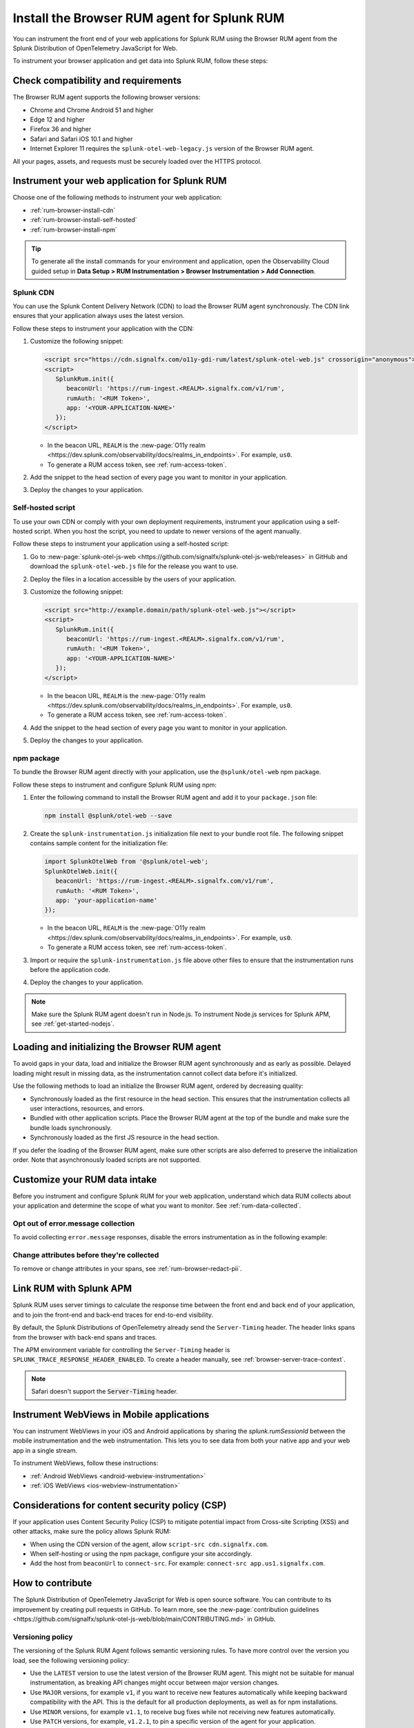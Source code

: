.. _browser-rum-install:

*******************************************************************************
Install the Browser RUM agent for Splunk RUM
*******************************************************************************

.. meta::
   :description: The Browser RUM agent from the Splunk Distribution of OpenTelemetry JavaScript for Web provides a Real User Monitoring (RUM) instrumentation framework for your browser-based web applications. Use it to send RUM data from your front end to Splunk RUM.

You can instrument the front end of your web applications for Splunk RUM using the Browser RUM agent from the Splunk Distribution of OpenTelemetry JavaScript for Web.

To instrument your browser application and get data into Splunk RUM, follow these steps:

.. _rum-browser-requirements:

Check compatibility and requirements
==============================================

The Browser RUM agent supports the following browser versions:

- Chrome and Chrome Android 51 and higher
- Edge 12 and higher
- Firefox 36 and higher
- Safari and Safari iOS 10.1 and higher
- Internet Explorer 11 requires the ``splunk-otel-web-legacy.js`` version of the Browser RUM agent.

All your pages, assets, and requests must be securely loaded over the HTTPS protocol.

.. _rum-browser-install:

Instrument your web application for Splunk RUM
====================================================================

Choose one of the following methods to instrument your web application:

* :ref:`rum-browser-install-cdn`
* :ref:`rum-browser-install-self-hosted`
* :ref:`rum-browser-install-npm`

.. tip:: To generate all the install commands for your environment and application, open the Observability Cloud guided setup in :strong:`Data Setup > RUM Instrumentation > Browser Instrumentation > Add Connection`.

.. _rum-browser-install-cdn:

Splunk CDN
----------------------------------------------------------------------

You can use the Splunk Content Delivery Network (CDN) to load the Browser RUM agent synchronously. The CDN link ensures that your application always uses the latest version.

Follow these steps to instrument your application with the CDN:

#. Customize the following snippet:

   .. code-block:: html

      <script src="https://cdn.signalfx.com/o11y-gdi-rum/latest/splunk-otel-web.js" crossorigin="anonymous"></script>
      <script>
         SplunkRum.init({
            beaconUrl: 'https://rum-ingest.<REALM>.signalfx.com/v1/rum',
            rumAuth: '<RUM Token>',
            app: '<YOUR-APPLICATION-NAME>'
         });
      </script>

   * In the beacon URL, ``REALM`` is the :new-page:`O11y realm <https://dev.splunk.com/observability/docs/realms_in_endpoints>`. For example, ``us0``. 
   * To generate a RUM access token, see :ref:`rum-access-token`.

#. Add the snippet to the head section of every page you want to monitor in your application.

#. Deploy the changes to your application.

.. _rum-browser-install-self-hosted:

Self-hosted script 
------------------------------------------------------

To use your own CDN or comply with your own deployment requirements, instrument your application using a self-hosted script. When you host the script, you need to update to newer versions of the agent manually.

Follow these steps to instrument your application using a self-hosted script: 

#. Go to :new-page:`splunk-otel-js-web <https://github.com/signalfx/splunk-otel-js-web/releases>` in GitHub and download the ``splunk-otel-web.js`` file for the release you want to use.

#. Deploy the files in a location accessible by the users of your application.

#. Customize the following snippet:

   .. code-block:: html

      <script src="http://example.domain/path/splunk-otel-web.js"></script>
      <script>
         SplunkRum.init({
            beaconUrl: 'https://rum-ingest.<REALM>.signalfx.com/v1/rum',
            rumAuth: '<RUM Token>',
            app: '<YOUR-APPLICATION-NAME>'
         });
      </script>

   * In the beacon URL, ``REALM`` is the :new-page:`O11y realm <https://dev.splunk.com/observability/docs/realms_in_endpoints>`. For example, ``us0``.
   * To generate a RUM access token, see :ref:`rum-access-token`.

#. Add the snippet to the head section of every page you want to monitor in your application.

#. Deploy the changes to your application.

.. _rum-browser-install-npm:

npm package
------------------------------------------------

To bundle the Browser RUM agent directly with your application, use the ``@splunk/otel-web`` npm package.

Follow these steps to instrument and configure Splunk RUM using npm:

#. Enter the following command to install the Browser RUM agent and add it to your ``package.json`` file: 

   .. code-block:: shell

      npm install @splunk/otel-web --save

#. Create the ``splunk-instrumentation.js`` initialization file next to your bundle root file. The following snippet contains sample content for the initialization file:

   .. code-block:: javascript

      import SplunkOtelWeb from '@splunk/otel-web';
      SplunkOtelWeb.init({
         beaconUrl: 'https://rum-ingest.<REALM>.signalfx.com/v1/rum',
         rumAuth: '<RUM Token>',
         app: 'your-application-name'
      });

   * In the beacon URL, ``REALM`` is the :new-page:`O11y realm <https://dev.splunk.com/observability/docs/realms_in_endpoints>`. For example, ``us0``. 
   * To generate a RUM access token, see :ref:`rum-access-token`.

#. Import or require the ``splunk-instrumentation.js`` file above other files to ensure that the instrumentation runs before the application code.

#. Deploy the changes to your application.

.. note:: Make sure the Splunk RUM agent doesn't run in Node.js. To instrument Node.js services for Splunk APM, see :ref:`get-started-nodejs`.

.. _loading-initializing_browser-rum:

Loading and initializing the Browser RUM agent
========================================================

To avoid gaps in your data, load and initialize the Browser RUM agent synchronously and as early as possible. Delayed loading might result in missing data, as the instrumentation cannot collect data before it's initialized.

Use the following methods to load an initialize the Browser RUM agent, ordered by decreasing quality:

* Synchronously loaded as the first resource in the head section. This ensures that the instrumentation collects all user interactions, resources, and errors.
* Bundled with other application scripts. Place the Browser RUM agent at the top of the bundle and make sure the bundle loads synchronously.
* Synchronously loaded as the first JS resource in the head section.

If you defer the loading of the Browser RUM agent, make sure other scripts are also deferred to preserve the initialization order. Note that asynchronously loaded scripts are not supported.

.. _modify-spans:

Customize your RUM data intake
=================================================

Before you instrument and configure Splunk RUM for your web application, understand which data RUM collects about your application and determine the scope of what you want to monitor. See :ref:`rum-data-collected`.

Opt out of error.message collection
------------------------------------------------

To avoid collecting ``error.message`` responses, disable the errors instrumentation as in the following example:

.. code-block:: html
   :emphasize-lines: 7

   <script src="https://cdn.signalfx.com/o11y-gdi-rum/latest/splunk-otel-web.js" crossorigin="anonymous"></script>
   <script>
      SplunkRum.init({
         beaconUrl: 'https://rum-ingest.<REALM>.signalfx.com/v1/rum',
         rumAuth: '<RUM Token>',
         app: '<YOUR-APPLICATION-NAME>',
         instrumentations: { errors: false }
      });
   </script>

Change attributes before they're collected
----------------------------------------------------------------

To remove or change attributes in your spans, see :ref:`rum-browser-redact-pii`.

.. _rum-apm-connection:

Link RUM with Splunk APM
==================================

Splunk RUM uses server timings to calculate the response time between the front end and back end of your application, and to join the front-end and back-end traces for end-to-end visibility.

By default, the Splunk Distributions of OpenTelemetry already send the ``Server-Timing`` header. The header links spans from the browser with back-end spans and traces.

The APM environment variable for controlling the ``Server-Timing`` header  is ``SPLUNK_TRACE_RESPONSE_HEADER_ENABLED``. To create a header manually, see :ref:`browser-server-trace-context`.

.. note:: Safari doesn't support the :code:`Server-Timing` header.

Instrument WebViews in Mobile applications
=============================================

You can instrument WebViews in your iOS and Android applications by sharing the `splunk.rumSessionId` between the mobile instrumentation and the web instrumentation. This lets you to see data from both your native app and your web app in a single stream.

To instrument WebViews, follow these instructions:

* :ref:`Android WebViews <android-webview-instrumentation>`
* :ref:`iOS WebViews <ios-webview-instrumentation>`

Considerations for content security policy (CSP)
=================================================

If your application uses Content Security Policy (CSP) to mitigate potential impact from Cross-site Scripting (XSS) and other attacks, make sure the policy allows Splunk RUM:

- When using the CDN version of the agent, allow ``script-src cdn.signalfx.com``.
- When self-hosting or using the npm package, configure your site accordingly.
- Add the host from ``beaconUrl`` to ``connect-src``. For example: ``connect-src app.us1.signalfx.com``.

How to contribute
=========================================================

The Splunk Distribution of OpenTelemetry JavaScript for Web is open source software. You can contribute to its improvement by creating pull requests in GitHub. To learn more, see the :new-page:`contribution guidelines <https://github.com/signalfx/splunk-otel-js-web/blob/main/CONTRIBUTING.md>` in GitHub.

Versioning policy
---------------------------------------------------------

The versioning of the Splunk RUM Agent follows semantic versioning rules. To have more control over the version you load, see the following versioning policy:

* Use the ``LATEST`` version to use the latest version of the Browser RUM agent. This might not be suitable for manual instrumentation, as breaking API changes might occur between major version changes.
* Use ``MAJOR`` versions, for example ``v1``, if you want to receive new features automatically while keeping backward compatibility with the API. This is the default for all production deployments, as well as for npm installations.
* Use ``MINOR`` versions, for example ``v1.1``, to receive bug fixes while not receiving new features automatically.
* Use ``PATCH`` versions, for example, ``v1.2.1``, to pin a specific version of the agent for your application.

The versions of the agent are included in URLs as a designated token:

``https://cdn.signalfx.com/o11y-gdi-rum/v<MAJOR.MINOR.PATCH>/splunk-otel-web.js``